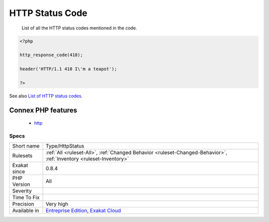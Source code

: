 .. _type-httpstatus:

.. _http-status-code:

HTTP Status Code
++++++++++++++++

  List of all the HTTP status codes mentioned in the code.

.. code-block:: php
   
   <?php
   
   http_response_code(418);
   
   header('HTTP/1.1 418 I\'m a teapot');
   
   ?>

See also `List of HTTP status codes <https://en.wikipedia.org/wiki/List_of_HTTP_status_codes>`_.

Connex PHP features
-------------------

  + `http <https://php-dictionary.readthedocs.io/en/latest/dictionary/http.ini.html>`_


Specs
_____

+--------------+-------------------------------------------------------------------------------------------------------------------------+
| Short name   | Type/HttpStatus                                                                                                         |
+--------------+-------------------------------------------------------------------------------------------------------------------------+
| Rulesets     | :ref:`All <ruleset-All>`, :ref:`Changed Behavior <ruleset-Changed-Behavior>`, :ref:`Inventory <ruleset-Inventory>`      |
+--------------+-------------------------------------------------------------------------------------------------------------------------+
| Exakat since | 0.8.4                                                                                                                   |
+--------------+-------------------------------------------------------------------------------------------------------------------------+
| PHP Version  | All                                                                                                                     |
+--------------+-------------------------------------------------------------------------------------------------------------------------+
| Severity     |                                                                                                                         |
+--------------+-------------------------------------------------------------------------------------------------------------------------+
| Time To Fix  |                                                                                                                         |
+--------------+-------------------------------------------------------------------------------------------------------------------------+
| Precision    | Very high                                                                                                               |
+--------------+-------------------------------------------------------------------------------------------------------------------------+
| Available in | `Entreprise Edition <https://www.exakat.io/entreprise-edition>`_, `Exakat Cloud <https://www.exakat.io/exakat-cloud/>`_ |
+--------------+-------------------------------------------------------------------------------------------------------------------------+


